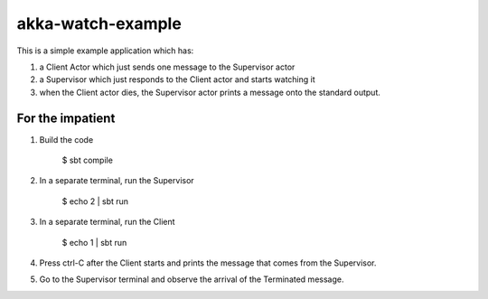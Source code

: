 akka-watch-example
==================

This is a simple example application which has:

1. a Client Actor which just sends one message to the Supervisor actor

2. a Supervisor which just responds to the Client actor and starts watching it

3. when the Client actor dies, the Supervisor actor prints a message onto the standard output.


For the impatient
-----------------

1. Build the code

    $ sbt compile

2. In a separate terminal, run the Supervisor

    $ echo 2 | sbt run

3. In a separate terminal, run the Client

    $ echo 1 | sbt run

4. Press ctrl-C after the Client starts and prints the message that comes from the Supervisor.

5. Go to the Supervisor terminal and observe the arrival of the Terminated message.

